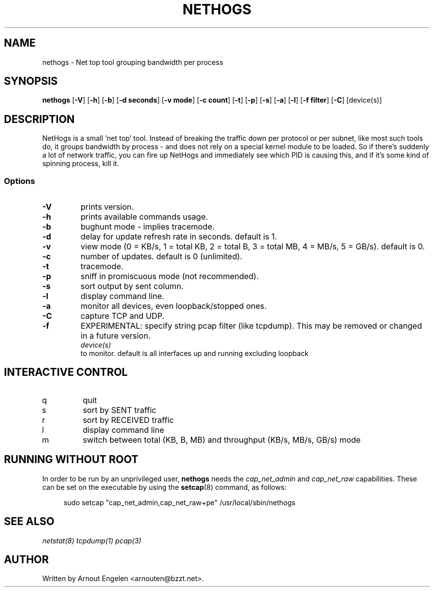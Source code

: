 .\" This page Copyright (C) 2004 Fabian Frederick <fabian.frederick@gmx.fr>
.\" Content based on Nethogs homepage by Arnout Engelen
.TH NETHOGS 8 "14 February 2004"
.SH NAME
nethogs \- Net top tool grouping bandwidth per process
.SH SYNOPSIS
.ft B
.B nethogs
.RB [ "\-V" ]
.RB [ "\-h" ]
.RB [ "\-b" ]
.RB [ "\-d seconds" ]
.RB [ "\-v mode" ]
.RB [ "\-c count" ]
.RB [ "\-t" ]
.RB [ "\-p" ]
.RB [ "\-s" ]
.RB [ "\-a" ]
.RB [ "\-l" ]
.RB [ "\-f filter" ]
.RB [ "\-C" ]
.RI [device(s)]
.SH DESCRIPTION
NetHogs is a small 'net top' tool. Instead of breaking the traffic down per protocol or per subnet, like most such tools do, it groups bandwidth by process - and does not rely on a special kernel module to be loaded. So if there's suddenly a lot of network traffic, you can fire up NetHogs and immediately see which PID is causing this, and if it's some kind of spinning process, kill it.

.SS Options
.TP
\fB-V\fP
prints version.
.TP
\fB-h\fP
prints available commands usage.
.TP
\fB-b\fP
bughunt mode - implies tracemode.
.TP
\fB-d\fP
delay for update refresh rate in seconds. default is 1.
.TP
\fB-v\fP
view mode (0 = KB/s, 1 = total KB, 2 = total B, 3 = total MB, 4 = MB/s, 5 = GB/s). default is 0.
.TP
\fB-c\fP
number of updates. default is 0 (unlimited).
.TP
\fB-t\fP
tracemode.
.TP
\fB-p\fP
sniff in promiscuous mode (not recommended).
.TP
\fB-s\fP
sort output by sent column.
.TP
\fB-l\fP
display command line.
.TP
\fB-a\fP
monitor all devices, even loopback/stopped ones.
.TP
\fB-C\fP
capture TCP and UDP.
.TP
\fB-f\fP
EXPERIMENTAL: specify string pcap filter (like tcpdump). This may be removed or changed in a future version.
.TP
.PP
.I device(s)
to monitor. default is all interfaces up and running excluding loopback

.SH "INTERACTIVE CONTROL"
.TP
q
quit
.TP
s
sort by SENT traffic
.TP
r
sort by RECEIVED traffic
.TP
l
display command line
.TP
m
switch between total (KB, B, MB) and throughput (KB/s, MB/s, GB/s) mode
.RE

.SH "RUNNING WITHOUT ROOT"
In order to be run by an unprivileged user,
.B nethogs
needs the
.I cap_net_admin
and
.I cap_net_raw
capabilities. These can be set on the executable by using the
.BR setcap (8)
command, as follows:
.PP
.in +4n
.EX
sudo setcap "cap_net_admin,cap_net_raw+pe" /usr/local/sbin/nethogs
.EE
.in

.SH "SEE ALSO"
.I netstat(8) tcpdump(1) pcap(3)
.SH AUTHOR
.nf
Written by Arnout Engelen <arnouten@bzzt.net>.
